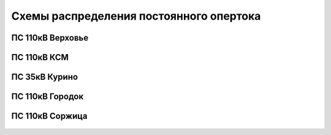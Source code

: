 Схемы распределения постоянного опертока
========================================

ПС 110кВ Верховье
~~~~~~~~~~~~~~~~~

.. figure:: _static/Верховье-оперток.svg
       :align: center

ПС 110кВ КСМ
~~~~~~~~~~~~~~~~~

.. figure:: _static/КСМ-оперток.svg
       :align: center

ПС 35кВ Курино
~~~~~~~~~~~~~~~~~

.. figure:: _static/Курино-оперток.svg
       :align: center

ПС 110кВ Городок
~~~~~~~~~~~~~~~~

.. figure:: _static/Городок-оперток.svg
       :align: center

ПС 110кВ Соржица
~~~~~~~~~~~~~~~~

.. figure:: _static/Соржица-оперток.svg
       :align: center
